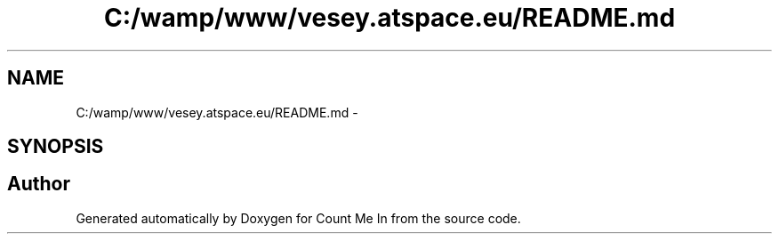 .TH "C:/wamp/www/vesey.atspace.eu/README.md" 3 "Sun Mar 3 2013" "Version 0.001" "Count Me In" \" -*- nroff -*-
.ad l
.nh
.SH NAME
C:/wamp/www/vesey.atspace.eu/README.md \- 
.SH SYNOPSIS
.br
.PP
.SH "Author"
.PP 
Generated automatically by Doxygen for Count Me In from the source code\&.

